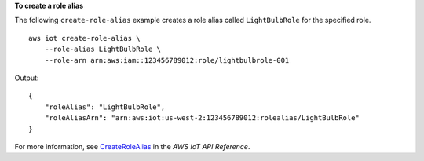 **To create a role alias**

The following ``create-role-alias`` example creates a role alias called ``LightBulbRole`` for the specified role. ::

    aws iot create-role-alias \
        --role-alias LightBulbRole \
        --role-arn arn:aws:iam::123456789012:role/lightbulbrole-001

Output::

    {
        "roleAlias": "LightBulbRole",
        "roleAliasArn": "arn:aws:iot:us-west-2:123456789012:rolealias/LightBulbRole"
    }

For more information, see `CreateRoleAlias <https://docs.aws.amazon.com/iot/latest/apireference/API_CreateRoleAlias.html>`__ in the *AWS IoT API Reference*.
